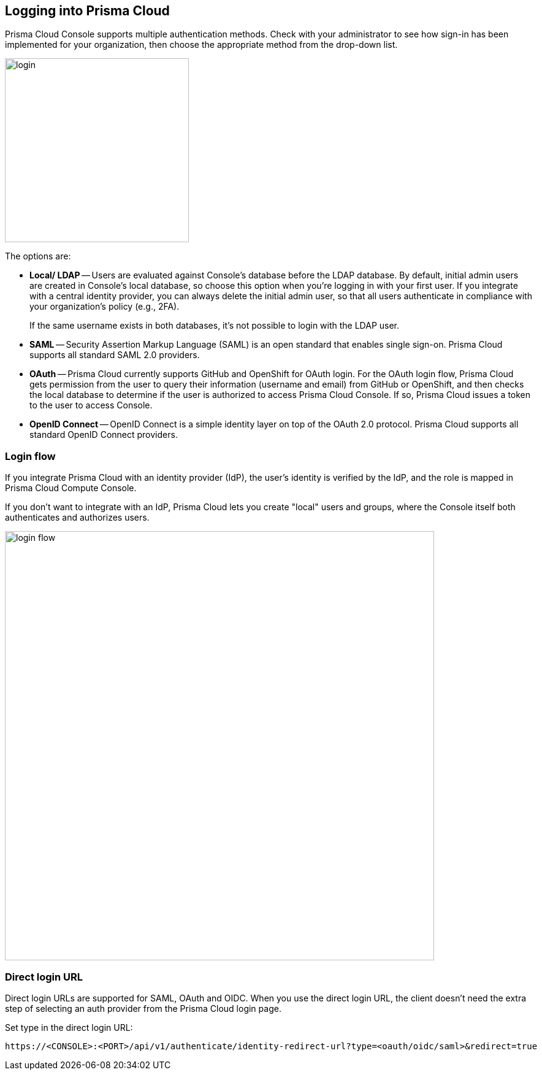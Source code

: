 == Logging into Prisma Cloud

Prisma Cloud Console supports multiple authentication methods.
Check with your administrator to see how sign-in has been implemented for your organization, then choose the appropriate method from the drop-down list.

image::login.png[width=300]

The options are:

* *Local/ LDAP* --
Users are evaluated against Console's database before the LDAP database.
By default, initial admin users are created in Console's local database, so choose this option when you're logging in with your first user.
If you integrate with a central identity provider, you can always delete the initial admin user, so that all users authenticate in compliance with your organization's policy (e.g., 2FA).
+
If the same username exists in both databases, it's not possible to login with the LDAP user.

* *SAML* -- 
Security Assertion Markup Language (SAML) is an open standard that enables single sign-on.
Prisma Cloud supports all standard SAML 2.0 providers.

* *OAuth* --
Prisma Cloud currently supports GitHub and OpenShift for OAuth login.
For the OAuth login flow, Prisma Cloud gets permission from the user to query their information (username and email) from GitHub or OpenShift, and then checks the local database to determine if the user is authorized to access Prisma Cloud Console.
If so, Prisma Cloud issues a token to the user to access Console.

* *OpenID Connect* -- 
OpenID Connect is a simple identity layer on top of the OAuth 2.0 protocol.
Prisma Cloud supports all standard OpenID Connect providers.


=== Login flow

If you integrate Prisma Cloud with an identity provider (IdP), the user's identity is verified by the IdP, and the role is mapped in Prisma Cloud Compute Console.

If you don't want to integrate with an IdP, Prisma Cloud lets you create "local" users and groups, where the Console itself both authenticates and authorizes users.

image::login_flow.png[width=700]


=== Direct login URL

Direct login URLs are supported for SAML, OAuth and OIDC.
When you use the direct login URL, the client doesn't need the extra step of selecting an auth provider from the Prisma Cloud login page.

Set type in the direct login URL:

  https://<CONSOLE>:<PORT>/api/v1/authenticate/identity-redirect-url?type=<oauth/oidc/saml>&redirect=true


